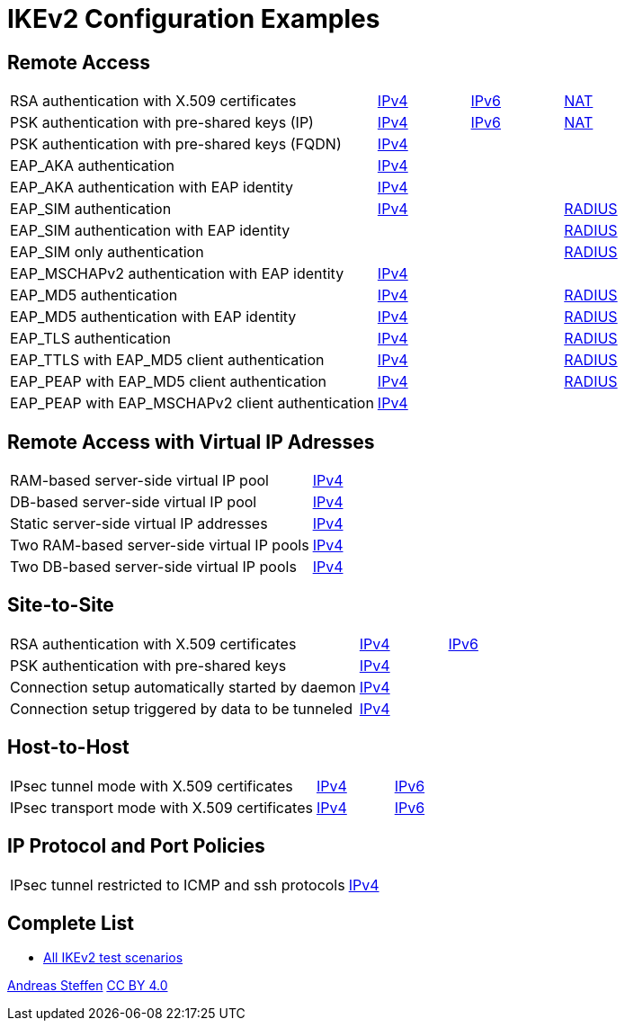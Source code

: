 = IKEv2 Configuration Examples

:TESTS: https://www.strongswan.org/testing/testresults

== Remote Access

[cols="4,1,1,1"]
|===
|RSA authentication with X.509 certificates
|{TESTS}/ikev2/rw-cert[IPv4]
|{TESTS}/ipv6/rw-ikev2[IPv6]
|{TESTS}/ikev2/nat-rw[NAT]

|PSK authentication with pre-shared keys (IP)
|{TESTS}/ikev2/rw-psk-ipv4[IPv4]
|{TESTS}/ipv6/rw-psk-ikev2[IPv6]
|{TESTS}/ikev2/nat-rw-psk[NAT]

|PSK authentication with pre-shared keys (FQDN)
|{TESTS}/ikev2/rw-psk-fqdn[IPv4]
|
|

|EAP_AKA authentication
|{TESTS}/ikev2/rw-eap-aka-rsa[IPv4]
|
|

|EAP_AKA authentication with EAP identity
|{TESTS}/ikev2/rw-eap-aka-id-rsa[IPv4]
|
|

|EAP_SIM authentication
|{TESTS}/ikev2/rw-eap-sim-rsa[IPv4]
|
|{TESTS}/ikev2/rw-eap-sim-radius[RADIUS]


|EAP_SIM authentication with EAP identity
|
|
|{TESTS}/ikev2/rw-eap-sim-id-radius[RADIUS]

|EAP_SIM only authentication
|
|
|{TESTS}/ikev2/rw-eap-sim-only-radius[RADIUS]

|EAP_MSCHAPv2 authentication with EAP identity
|{TESTS}/ikev2/rw-eap-mschapv2-id-rsa[IPv4]
|
|

|EAP_MD5 authentication
|{TESTS}/ikev2/rw-eap-md5-rsa[IPv4]
|
|{TESTS}/ikev2/rw-eap-md5-radius[RADIUS]


|EAP_MD5 authentication with EAP identity
|{TESTS}/ikev2/rw-eap-md5-id-rsa[IPv4]
|
|{TESTS}/ikev2/rw-eap-md5-id-radius[RADIUS]

|EAP_TLS authentication
|{TESTS}/ikev2/rw-eap-tls-only[IPv4]
|
|{TESTS}/ikev2/rw-eap-tls-radius[RADIUS]

|EAP_TTLS with EAP_MD5 client authentication
|{TESTS}/ikev2/rw-eap-ttls-only[IPv4]
|
|{TESTS}/ikev2/rw-eap-ttls-radius[RADIUS]

|EAP_PEAP with EAP_MD5 client authentication
|{TESTS}/ikev2/rw-eap-peap-md5[IPv4]
|
|{TESTS}/ikev2/rw-eap-peap-radius[RADIUS]

|EAP_PEAP with EAP_MSCHAPv2 client authentication
|{TESTS}/ikev2/rw-eap-peap-mschapv2[IPv4]
|
|
|===

== Remote Access with Virtual IP Adresses

[cols="4,3"]
|===
|RAM-based server-side virtual IP pool
|{TESTS}/ikev2/ip-pool[IPv4]

|DB-based server-side virtual IP pool
|{TESTS}/ikev2/ip-pool-db[IPv4]

|Static server-side virtual IP addresses
|{TESTS}/ikev2/config-payload[IPv4]

|Two RAM-based server-side virtual IP pools
|{TESTS}/ikev2/ip-two-pools[IPv4]

|Two DB-based server-side virtual IP pools
|{TESTS}/ikev2/ip-two-pools-db[IPv4]
|===

== Site-to-Site

[cols="4,1,2"]
|===
|RSA authentication with X.509 certificates
|{TESTS}/ikev2/net2net-cert[IPv4]
|{TESTS}/ipv6/net2net-ikev2[IPv6]

|PSK authentication with pre-shared keys 
|{TESTS}/ikev2/net2net-psk[IPv4]
|

|Connection setup automatically started by daemon
|{TESTS}/ikev2/net2net-start[IPv4]
|

|Connection setup triggered by data to be tunneled
|{TESTS}/ikev2/net2net-route[IPv4]
| 
|===

== Host-to-Host

[cols="4,1,2"]
|===
|IPsec tunnel mode with X.509 certificates
|{TESTS}/ikev2/host2host-cert[IPv4]
|{TESTS}/ipv6/host2host-ikev2[IPv6]

|IPsec transport mode with X.509 certificates
|{TESTS}/ikev2/host2host-transport[IPv4]
|{TESTS}/ipv6/transport-ikev2[IPv6]
|===

== IP Protocol and Port Policies

[cols="4,3"]
|===
|IPsec tunnel restricted to ICMP and ssh protocols
|{TESTS}/ikev2/protoport-dual[IPv4]
|===

== Complete List

* {TESTS}/ikev2[All IKEv2 test scenarios]

:AS: mailto:andreas.steffen@strongswan.org
:CC: http://creativecommons.org/licenses/by/4.0/

{AS}[Andreas Steffen] {CC}[CC BY 4.0]
